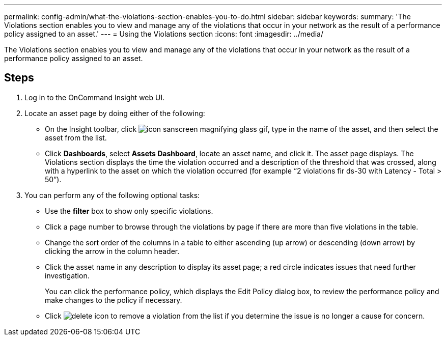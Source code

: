 ---
permalink: config-admin/what-the-violations-section-enables-you-to-do.html
sidebar: sidebar
keywords: 
summary: 'The Violations section enables you to view and manage any of the violations that occur in your network as the result of a performance policy assigned to an asset.'
---
= Using the Violations section
:icons: font
:imagesdir: ../media/

[.lead]
The Violations section enables you to view and manage any of the violations that occur in your network as the result of a performance policy assigned to an asset.

== Steps

. Log in to the OnCommand Insight web UI.
. Locate an asset page by doing either of the following:
 ** On the Insight toolbar, click image:../media/icon-sanscreen-magnifying-glass-gif.gif[], type in the name of the asset, and then select the asset from the list.
 ** Click *Dashboards*, select *Assets Dashboard*, locate an asset name, and click it.
The asset page displays. The Violations section displays the time the violation occurred and a description of the threshold that was crossed, along with a hyperlink to the asset on which the violation occurred (for example "`2 violations fir ds-30 with Latency - Total > 50`").
. You can perform any of the following optional tasks:
 ** Use the *filter* box to show only specific violations.
 ** Click a page number to browse through the violations by page if there are more than five violations in the table.
 ** Change the sort order of the columns in a table to either ascending (up arrow) or descending (down arrow) by clicking the arrow in the column header.
 ** Click the asset name in any description to display its asset page; a red circle indicates issues that need further investigation.
+
You can click the performance policy, which displays the Edit Policy dialog box, to review the performance policy and make changes to the policy if necessary.

 ** Click image:../media/delete-icon.gif[] to remove a violation from the list if you determine the issue is no longer a cause for concern.
